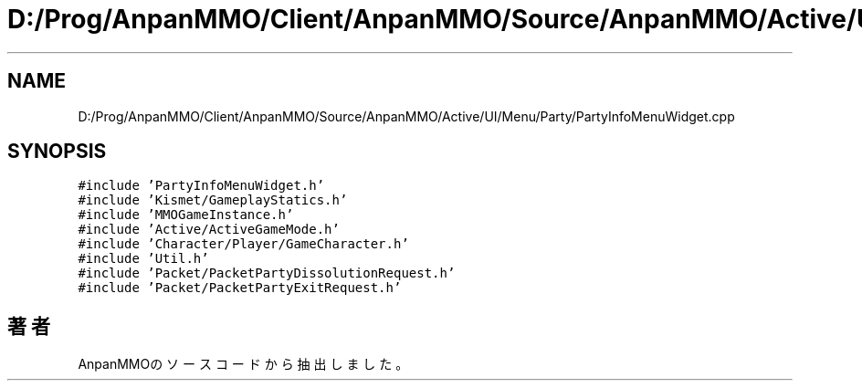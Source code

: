 .TH "D:/Prog/AnpanMMO/Client/AnpanMMO/Source/AnpanMMO/Active/UI/Menu/Party/PartyInfoMenuWidget.cpp" 3 "2018年12月20日(木)" "AnpanMMO" \" -*- nroff -*-
.ad l
.nh
.SH NAME
D:/Prog/AnpanMMO/Client/AnpanMMO/Source/AnpanMMO/Active/UI/Menu/Party/PartyInfoMenuWidget.cpp
.SH SYNOPSIS
.br
.PP
\fC#include 'PartyInfoMenuWidget\&.h'\fP
.br
\fC#include 'Kismet/GameplayStatics\&.h'\fP
.br
\fC#include 'MMOGameInstance\&.h'\fP
.br
\fC#include 'Active/ActiveGameMode\&.h'\fP
.br
\fC#include 'Character/Player/GameCharacter\&.h'\fP
.br
\fC#include 'Util\&.h'\fP
.br
\fC#include 'Packet/PacketPartyDissolutionRequest\&.h'\fP
.br
\fC#include 'Packet/PacketPartyExitRequest\&.h'\fP
.br

.SH "著者"
.PP 
 AnpanMMOのソースコードから抽出しました。
